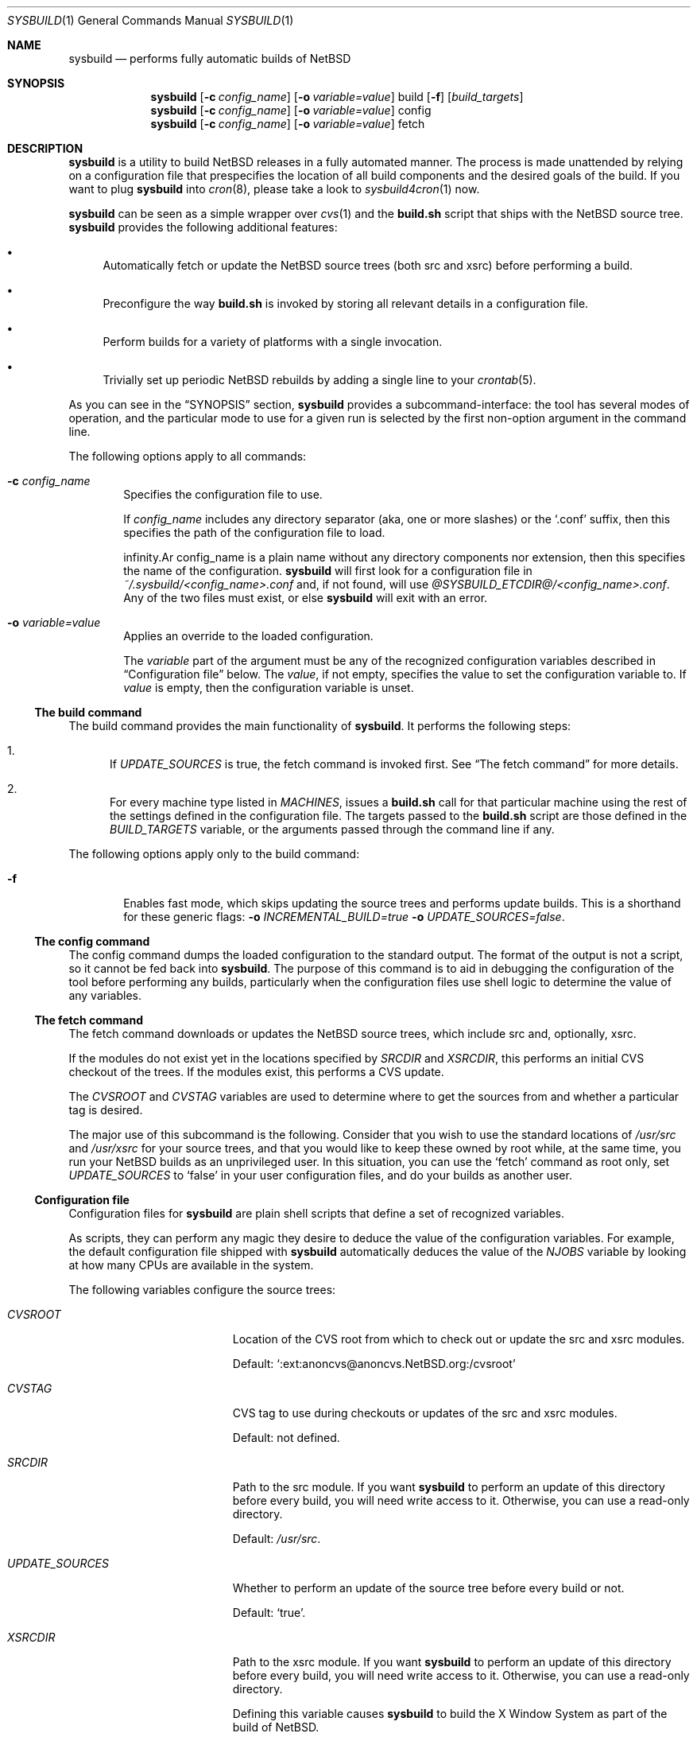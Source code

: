 .\" $NetBSD: sysbuild.1,v 1.3 2012/08/11 19:32:50 wiz Exp $
.\" Copyright 2012 Google Inc.
.\" All rights reserved.
.\"
.\" Redistribution and use in source and binary forms, with or without
.\" modification, are permitted provided that the following conditions are
.\" met:
.\"
.\" * Redistributions of source code must retain the above copyright
.\"   notice, this list of conditions and the following disclaimer.
.\" * Redistributions in binary form must reproduce the above copyright
.\"   notice, this list of conditions and the following disclaimer in the
.\"   documentation and/or other materials provided with the distribution.
.\" * Neither the name of Google Inc. nor the names of its contributors
.\"   may be used to endorse or promote products derived from this software
.\"   without specific prior written permission.
.\"
.\" THIS SOFTWARE IS PROVIDED BY THE COPYRIGHT HOLDERS AND CONTRIBUTORS
.\" "AS IS" AND ANY EXPRESS OR IMPLIED WARRANTIES, INCLUDING, BUT NOT
.\" LIMITED TO, THE IMPLIED WARRANTIES OF MERCHANTABILITY AND FITNESS FOR
.\" A PARTICULAR PURPOSE ARE DISCLAIMED. IN NO EVENT SHALL THE COPYRIGHT
.\" OWNER OR CONTRIBUTORS BE LIABLE FOR ANY DIRECT, INDIRECT, INCIDENTAL,
.\" SPECIAL, EXEMPLARY, OR CONSEQUENTIAL DAMAGES (INCLUDING, BUT NOT
.\" LIMITED TO, PROCUREMENT OF SUBSTITUTE GOODS OR SERVICES; LOSS OF USE,
.\" DATA, OR PROFITS; OR BUSINESS INTERRUPTION) HOWEVER CAUSED AND ON ANY
.\" THEORY OF LIABILITY, WHETHER IN CONTRACT, STRICT LIABILITY, OR TORT
.\" (INCLUDING NEGLIGENCE OR OTHERWISE) ARISING IN ANY WAY OUT OF THE USE
.\" OF THIS SOFTWARE, EVEN IF ADVISED OF THE POSSIBILITY OF SUCH DAMAGE.
.Dd July 25, 2012
.Dt SYSBUILD 1
.Os
.Sh NAME
.Nm sysbuild
.Nd performs fully automatic builds of NetBSD
.Sh SYNOPSIS
.Nm
.Op Fl c Ar config_name
.Op Fl o Ar variable=value
build
.Op Fl f
.Op Ar build_targets
.Nm
.Op Fl c Ar config_name
.Op Fl o Ar variable=value
config
.Nm
.Op Fl c Ar config_name
.Op Fl o Ar variable=value
fetch
.Sh DESCRIPTION
.Nm
is a utility to build
.Nx
releases in a fully automated manner.
The process is made unattended by relying on a configuration file that
prespecifies the location of all build components and the desired goals of
the build.
If you want to plug
.Nm
into
.Xr cron 8 ,
please take a look to
.Xr sysbuild4cron 1
now.
.Pp
.Nm
can be seen as a simple wrapper over
.Xr cvs 1
and the
.Nm build.sh
script that ships with the
.Nx
source tree.
.Nm
provides the following additional features:
.Bl -bullet
.It
Automatically fetch or update the
.Nx
source trees (both src and xsrc)
before performing a build.
.It
Preconfigure the way
.Nm build.sh
is invoked by storing all relevant details in a configuration file.
.It
Perform builds for a variety of platforms with a single invocation.
.It
Trivially set up periodic
.Nx
rebuilds by adding a single line to your
.Xr crontab 5 .
.El
.Pp
As you can see in the
.Sx SYNOPSIS
section,
.Nm
provides a subcommand-interface: the tool has several modes of operation,
and the particular mode to use for a given run is selected by the first
non-option argument in the command line.
.Pp
The following options apply to all commands:
.Bl -tag -width XXXX
.It Fl c Ar config_name
Specifies the configuration file to use.
.Pp
If
.Ar config_name
includes any directory separator (aka, one or more slashes) or the
.Sq .conf
suffix, then this specifies the path of the configuration file to load.
.Pp
.If
.Ar config_name
is a plain name without any directory components nor extension, then this
specifies the name of the configuration.
.Nm
will first look for a configuration file in
.Pa ~/.sysbuild/<config_name>.conf
and, if not found, will use
.Pa @SYSBUILD_ETCDIR@/<config_name>.conf .
Any of the two files must exist, or else
.Nm
will exit with an error.
.It Fl o Ar variable=value
Applies an override to the loaded configuration.
.Pp
The
.Ar variable
part of the argument must be any of the recognized configuration variables
described in
.Sx Configuration file
below.
The
.Ar value ,
if not empty, specifies the value to set the configuration variable to.
If
.Ar value
is empty, then the configuration variable is unset.
.El
.Ss The build command
The build command provides the main functionality of
.Nm .
It performs the following steps:
.Bl -enum
.It
If
.Va UPDATE_SOURCES
is true, the fetch command is invoked first.
See
.Sx The fetch command
for more details.
.It
For every machine type listed in
.Va MACHINES ,
issues a
.Nm build.sh
call for that particular machine using the rest of the settings defined in
the configuration file.
The targets passed to the
.Nm build.sh
script are those defined in the
.Va BUILD_TARGETS
variable, or the arguments passed through the command line if any.
.El
.Pp
The following options apply only to the build command:
.Bl -tag -width XXXX
.It Fl f
Enables fast mode, which skips updating the source trees and performs
update builds.
This is a shorthand for these generic flags:
.Fl o Ar INCREMENTAL_BUILD=true
.Fl o Ar UPDATE_SOURCES=false .
.El
.Ss The config command
The config command dumps the loaded configuration to the standard output.
The format of the output is not a script, so it cannot be fed back into
.Nm .
The purpose of this command is to aid in debugging the configuration of the
tool before performing any builds, particularly when the configuration
files use shell logic to determine the value of any variables.
.Ss The fetch command
The fetch command downloads or updates the
.Nx
source trees, which include src and, optionally, xsrc.
.Pp
If the modules do not exist yet in the locations specified by
.Va SRCDIR
and
.Va XSRCDIR ,
this performs an initial CVS checkout of the trees.
If the modules exist, this performs a CVS update.
.Pp
The
.Va CVSROOT
and
.Va CVSTAG
variables are used to determine where to get the sources from and whether a
particular tag is desired.
.Pp
The major use of this subcommand is the following.
Consider that you wish to use the standard locations of
.Pa /usr/src
and
.Pa /usr/xsrc
for your source trees, and that you would like to keep these owned by root
while, at the same time, you run your
.Nx
builds as an unprivileged user.
In this situation, you can use the
.Sq fetch
command as root only, set
.Va UPDATE_SOURCES
to
.Sq false
in your user configuration files, and do your builds as another user.
.Ss Configuration file
Configuration files for
.Nm
are plain shell scripts that define a set of recognized variables.
.Pp
As scripts, they can perform any magic they desire to deduce the value of
the configuration variables.
For example, the default configuration file shipped with
.Nm
automatically deduces the value of the
.Va NJOBS
variable by looking at how many CPUs are available in the system.
.Pp
The following variables configure the source trees:
.Bl -tag -width INCREMENTAL_BUILD
.It Va CVSROOT
Location of the CVS root from which to check out or update the src and xsrc
modules.
.Pp
Default:
.Sq :ext:anoncvs@anoncvs.NetBSD.org:/cvsroot
.It Va CVSTAG
CVS tag to use during checkouts or updates of the src and xsrc modules.
.Pp
Default: not defined.
.It Va SRCDIR
Path to the src module.
If you want
.Nm
to perform an update of this directory before every build, you will need
write access to it.
Otherwise, you can use a read-only directory.
.Pp
Default:
.Pa /usr/src .
.It Va UPDATE_SOURCES
Whether to perform an update of the source tree before every build or not.
.Pp
Default:
.Sq true .
.It Va XSRCDIR
Path to the xsrc module.
If you want
.Nm
to perform an update of this directory before every build, you will need
write access to it.
Otherwise, you can use a read-only directory.
.Pp
Defining this variable causes
.Nm
to build the X Window System as part of the build of
.Nx .
.Pp
Default: not defined.
.El
.Pp
The following variables configure the location of the build files:
.Bl -tag -width INCREMENTAL_BUILD
.It Va BUILD_ROOT
Path to the directory in which to place build files.
These include the obj tree, the destdir and the cross-build tools generated
by the
.Nm build.sh
script.
The contents of this directory are sorted by machine type so that it can be
shared across builds for different machines.
.Pp
Default:
.Pa ~/sysbuild/ .
.It Va RELEASEDIR
Path to the directory that will contain the build products (aka the release
files).
The contents of this directory are sorted by machine type so that it can be
shared across builds for different machines.
.Pp
Default:
.Pa ~/sysbuild/release .
.El
.Pp
The following variables configure the build process:
.Bl -tag -width INCREMENTAL_BUILD
.It Va BUILD_TARGETS
Whitespace-separated list of targets to pass to
.Nm build.sh
during builds.
.Pp
Default:
.Sq release .
.It Va INCREMENTAL_BUILD
Whether to perform update builds or not.
An update build reuses existing obj, destdir and tools trees.
.Pp
Of special note is that
.Nm
will take care of pruning files likely to cause breakage during update
builds before performing the build itself.
As an example, this includes deleting all the modules from
.Pa destdir/stand/<platform>/ .
.Pp
Default:
.Sq false .
.It Va MACHINES
Whitespace-separated list of machine types to build for.
.Pp
Default: the name of the host machine type.
.It Va NJOBS
Number of parallel jobs to use during the build.
If not set, disables parallel builds (which, due to
.Nm make 1
semantics, is not the same as setting this to 1).
.Pp
Default: not defined.
.El
.Sh FILES
.Bl -tag -width XXXX
.It Pa @SYSBUILD_ETCDIR@/
Directory containing all system-wide configuration files.
.It Pa @SYSBUILD_ETCDIR@/default.conf
Default configuration file to load if the user does not have a
corresponding
.Pa ~/.sysbuild/default.conf
file and the
.Fl c
flag is not provided.
.It Pa ~/.sysbuild/
Directory containing all user-specific configuration files.
.It Pa ~/.sysbuild/default.conf
Default configuration file to load when the
.Fl c
flag is not provided.
.El
.Sh SEE ALSO
.Xr cvs 1 ,
.Xr sysbuild4cron 1 ,
.Xr hier 7 ,
.Pa /usr/src/BUILDING
.Sh AUTHORS
The
.Nm
utility was developed by
.An Julio Merino
.Aq jmmv@NetBSD.org .
